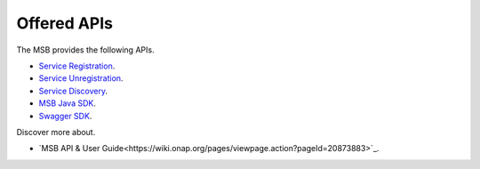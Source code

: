 Offered APIs
------------
.. _offeredapis:

The MSB provides the following APIs.

- `Service Registration <https://wiki.onap.org/display/DW/Microservice+Bus+API+Documentation#MicroserviceBusAPIDocumentation-RegisterservicetotheMicroserviceBus>`_.
- `Service Unregistration <https://wiki.onap.org/display/DW/Microservice+Bus+API+Documentation#MicroserviceBusAPIDocumentation-UnregisterservicefromtheMicroserviceBus>`_.
- `Service Discovery <https://wiki.onap.org/display/DW/Microservice+Bus+API+Documentation#MicroserviceBusAPIDocumentation-QueryservicefromtheMicroserviceBus>`_.
- `MSB Java SDK <https://wiki.onap.org/display/DW/Microservice+Bus+API+Documentation#MicroserviceBusAPIDocumentation-MSBClientSDKs>`_.
- `Swagger SDK <https://wiki.onap.org/display/DW/swagger-sdk>`_.

Discover more about.

- `MSB API & User Guide<https://wiki.onap.org/pages/viewpage.action?pageId=20873883>`_.
